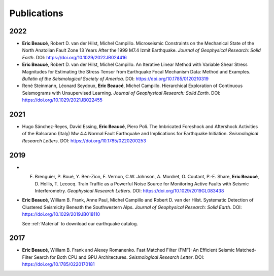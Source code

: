 Publications
************

2022
----
* **Eric Beaucé**, Robert D. van der Hilst, Michel Campillo. Microseismic Constraints on the Mechanical State of the North Anatolian Fault Zone 13 Years After the 1999 M7.4 Izmit Earthquake. *Journal of Geophysical Research: Solid Earth*. DOI: `https://doi.org/10.1029/2022JB024416 <https://doi.org/10.1029/2022JB024416>`_

* **Eric Beaucé**, Robert D. van der Hilst, Michel Campillo. An Iterative Linear Method with Variable Shear Stress Magnitudes for Estimating the Stress Tensor from Earthquake Focal Mechanism Data: Method and Examples. *Bulletin of the Seismological Society of America*. DOI: `https://doi.org/10.1785/0120210319 <https://doi.org/10.1785/0120210319>`_

* René Steinmann, Léonard Seydoux, **Eric Beaucé**, Michel Campillo. Hierarchical Exploration of Continuous Seismograms with Unsupervised Learning. *Journal of Geophysical Research: Solid Earth*. DOI: `https://doi.org/10.1029/2021JB022455 <https://doi.org/10.1029/2021JB022455>`_

2021
----
* Hugo Sánchez‐Reyes, David Essing, **Eric Beaucé**, Piero Poli. The Imbricated Foreshock and Aftershock Activities of the Balsorano (Italy) Mw 4.4 Normal Fault Earthquake and Implications for Earthquake Initiation. *Seismological Research Letters*. DOI: `https://doi.org/10.1785/0220200253 <https://doi.org/10.1785/0220200253>`_

2019
----
* F. Brenguier,  P. Boué,  Y. Ben‐Zion,  F. Vernon,  C.W. Johnson,  A. Mordret,  O. Coutant,  P.‐E. Share,  **Eric Beaucé**,  D. Hollis,  T. Lecocq. Train Traffic as a Powerful Noise Source for Monitoring Active Faults with Seismic Interferometry. *Geophysical Research Letters*. DOI: `https://doi.org/10.1029/2019GL083438 <https://doi.org/10.1029/2019GL083438>`_

* **Eric Beaucé**, William B. Frank, Anne Paul, Michel Campillo and Robert D. van der Hilst. Systematic Detection of Clustered Seismicity Beneath the Southwestern Alps. *Journal of Geophysical Research: Solid Earth*. DOI: `https://doi.org/10.1029/2019JB018110 <https://doi.org/10.1029/2019JB018110>`_

  See :ref:`Material` to download our earthquake catalog.

2017
----
* **Eric Beaucé**, William B. Frank and Alexey Romanenko. Fast Matched Filter (FMF): An Efficient Seismic Matched‐Filter Search for Both CPU and GPU Architectures. *Seismological Research Letter*. DOI: `https://doi.org/10.1785/0220170181 <https://doi.org/10.1785/0220170181>`_
